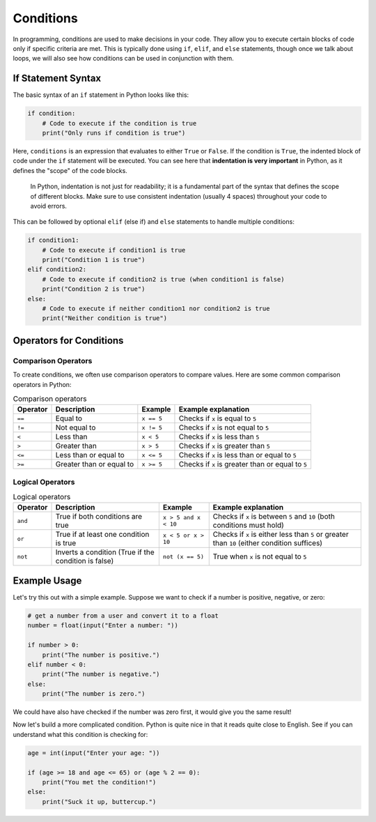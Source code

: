 Conditions
==========

In programming, conditions are used to make decisions in your code. They allow you to execute certain blocks of code only if specific criteria are met. This is typically done using ``if``, ``elif``, and ``else`` statements, though once we talk about loops, we will also see how conditions can be used in conjunction with them.

.. raw:: html

    <img src="../../_static/fork.jpg" style="display: block; margin-left: auto; margin-right: auto; width: min(100%, 500px);"/>

If Statement Syntax
-------------------

The basic syntax of an ``if`` statement in Python looks like this:

.. code-block:: python

    if condition:
        # Code to execute if the condition is true
        print("Only runs if condition is true")

Here, ``conditions`` is an expression that evaluates to either ``True`` or ``False``. If the condition is ``True``, the indented block of code under the ``if`` statement will be executed. You can see here that **indentation is very important** in Python, as it defines the "scope" of the code blocks.

.. epigraph::

    In Python, indentation is not just for readability; it is a fundamental part of the syntax that defines the scope of different blocks. Make sure to use consistent indentation (usually 4 spaces) throughout your code to avoid errors.

This can be followed by optional ``elif`` (else if) and ``else`` statements to handle multiple conditions:

.. code-block:: python

    if condition1:
        # Code to execute if condition1 is true
        print("Condition 1 is true")
    elif condition2:
        # Code to execute if condition2 is true (when condition1 is false)
        print("Condition 2 is true")
    else:
        # Code to execute if neither condition1 nor condition2 is true
        print("Neither condition is true")

Operators for Conditions
------------------------

Comparison Operators
^^^^^^^^^^^^^^^^^^^^

To create conditions, we often use comparison operators to compare values. Here are some common comparison operators in Python:

.. list-table:: Comparison operators
    :header-rows: 1

    * - Operator
      - Description
      - Example
      - Example explanation
    * - ``==``
      - Equal to
      - ``x == 5``
      - Checks if ``x`` is equal to ``5``
    * - ``!=``
      - Not equal to
      - ``x != 5``
      - Checks if ``x`` is not equal to ``5``
    * - ``<``
      - Less than
      - ``x < 5``
      - Checks if ``x`` is less than ``5``
    * - ``>``
      - Greater than
      - ``x > 5``
      - Checks if ``x`` is greater than ``5``
    * - ``<=``
      - Less than or equal to
      - ``x <= 5``
      - Checks if ``x`` is less than or equal to ``5``
    * - ``>=``
      - Greater than or equal to
      - ``x >= 5``
      - Checks if ``x`` is greater than or equal to ``5``

Logical Operators
^^^^^^^^^^^^^^^^^

.. list-table:: Logical operators
    :header-rows: 1

    * - Operator
      - Description
      - Example
      - Example explanation
    * - ``and``
      - True if both conditions are true
      - ``x > 5 and x < 10``
      - Checks if ``x`` is between ``5`` and ``10`` (both conditions must hold)
    * - ``or``
      - True if at least one condition is true
      - ``x < 5 or x > 10``
      - Checks if ``x`` is either less than ``5`` or greater than ``10`` (either condition suffices)
    * - ``not``
      - Inverts a condition (True if the condition is false)
      - ``not (x == 5)``
      - True when ``x`` is not equal to ``5``

Example Usage
-------------

Let's try this out with a simple example. Suppose we want to check if a number is positive, negative, or zero:

.. code-block:: python

    # get a number from a user and convert it to a float
    number = float(input("Enter a number: "))

    if number > 0:
        print("The number is positive.")
    elif number < 0:
        print("The number is negative.")
    else:
        print("The number is zero.")

We could have also have checked if the number was zero first, it would give you the same result!

Now let's build a more complicated condition. Python is quite nice in that it reads quite close to English. See if you can understand what this condition is checking for:

.. code-block:: python

    age = int(input("Enter your age: "))

    if (age >= 18 and age <= 65) or (age % 2 == 0):
        print("You met the condition!")
    else:
        print("Suck it up, buttercup.")

.. dropdown:: Click to show answer 

    This condition checks if the user is either between 18 and 65 years old (inclusive) or if their age is an even number. If either of these conditions is true, it prints "You met the condition!" Otherwise, it prints "Suck it up, buttercup."